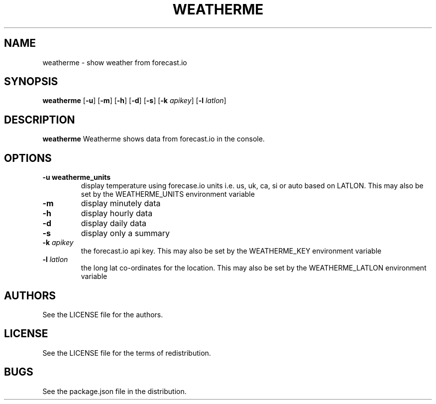 .TH WEATHERME 1 
.SH NAME
weatherme \- show weather from forecast.io 
.SH SYNOPSIS
.B weatherme 
.RB [ \-u ]
.RB [ \-m ]
.RB [ \-h ]
.RB [ \-d ]
.RB [ \-s ]
.RB [ \-k 
.IR apikey ]
.RB [ \-l 
.IR latlon ]
.SH DESCRIPTION
.B weatherme
Weatherme shows data from forecast.io in the console. 
.SH OPTIONS
.TP
.B \-u " weatherme_units"
display temperature using forecase.io units i.e. us, uk, ca, si or auto based on LATLON. This may also be set by the WEATHERME_UNITS environment variable
.TP
.B \-m
display minutely data
.TP
.B \-h
display hourly data
.TP
.B \-d
display daily data
.TP
.B \-s
display only a summary
.TP
.BI \-k " apikey"
the forecast.io api key. This may also be set by the WEATHERME_KEY environment variable
.TP
.BI \-l " latlon"
the long lat co-ordinates for the location. This may also be set by the WEATHERME_LATLON environment variable
.SH AUTHORS
See the LICENSE file for the authors.
.SH LICENSE
See the LICENSE file for the terms of redistribution.
.SH BUGS
See the package.json file in the distribution.

